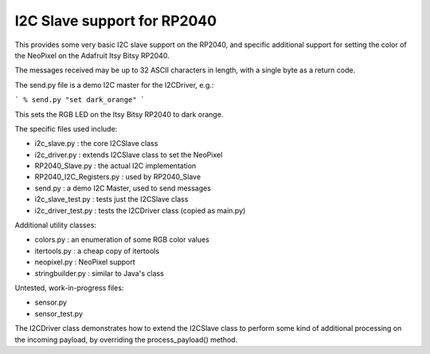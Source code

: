 ****************************
I2C Slave support for RP2040
****************************

This provides some very basic I2C slave support on the RP2040, and specific
additional support for setting the color of the NeoPixel on the Adafruit
Itsy Bitsy RP2040.

The messages received may be up to 32 ASCII characters in length, with a
single byte as a return code.

The send.py file is a demo I2C master for the I2CDriver, e.g.:

```
% send.py "set dark_orange"
```

This sets the RGB LED on the Itsy Bitsy RP2040 to dark orange.

The specific files used include:

* i2c_slave.py  : the core I2CSlave class
* i2c_driver.py : extends I2CSlave class to set the NeoPixel
* RP2040_Slave.py : the actual I2C implementation
* RP2040_I2C_Registers.py : used by RP2040_Slave
* send.py : a demo I2C Master, used to send messages

* i2c_slave_test.py : tests just the I2CSlave class
* i2c_driver_test.py : tests the I2CDriver class (copied as main.py)

Additional utility classes:

* colors.py : an enumeration of some RGB color values
* itertools.py : a cheap copy of itertools
* neopixel.py  : NeoPixel support
* stringbuilder.py : similar to Java's class

Untested, work-in-progress files:

* sensor.py
* sensor_test.py

The I2CDriver class demonstrates how to extend the I2CSlave class to perform
some kind of additional processing on the incoming payload, by overriding the
process_payload() method.

